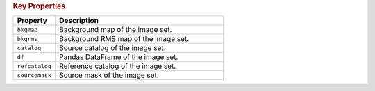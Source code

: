 .. rubric:: Key Properties

.. list-table::
   :header-rows: 1
   :widths: 20 80

   * - **Property**
     - **Description**
   * - ``bkgmap``
     - Background map of the image set.
   * - ``bkgrms``
     - Background RMS map of the image set.
   * - ``catalog``
     - Source catalog of the image set.
   * - ``df``
     - Pandas DataFrame of the image set.
   * - ``refcatalog``
     - Reference catalog of the image set.
   * - ``sourcemask``
     - Source mask of the image set.
